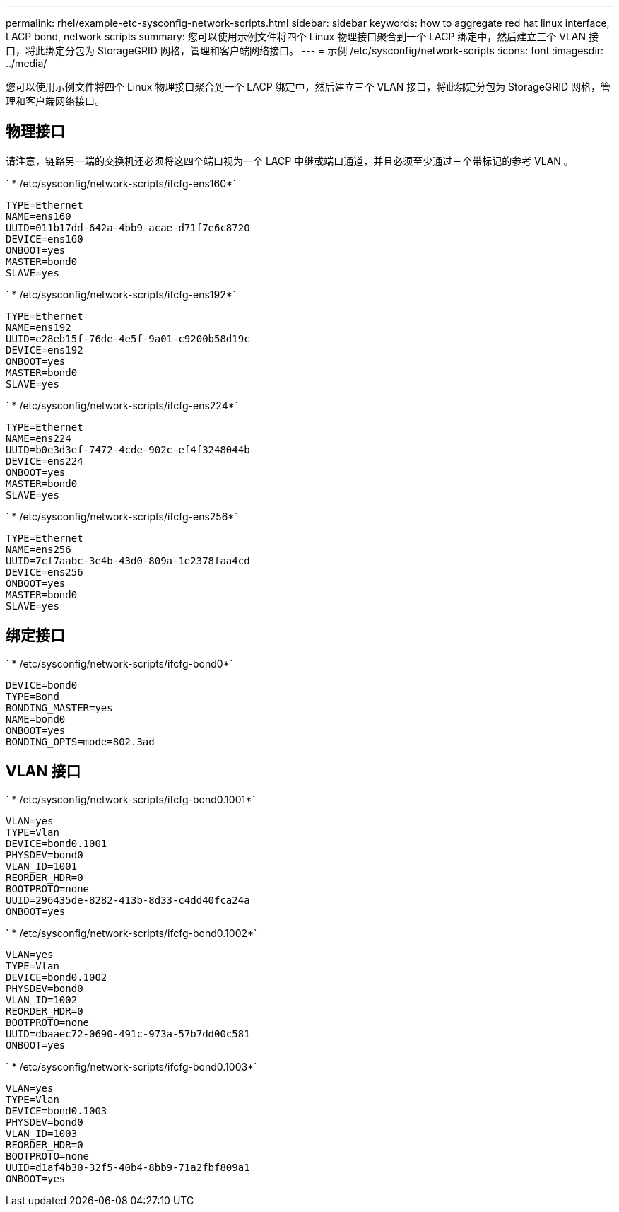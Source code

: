 ---
permalink: rhel/example-etc-sysconfig-network-scripts.html 
sidebar: sidebar 
keywords: how to aggregate red hat linux interface, LACP bond, network scripts 
summary: 您可以使用示例文件将四个 Linux 物理接口聚合到一个 LACP 绑定中，然后建立三个 VLAN 接口，将此绑定分包为 StorageGRID 网格，管理和客户端网络接口。 
---
= 示例 /etc/sysconfig/network-scripts
:icons: font
:imagesdir: ../media/


[role="lead"]
您可以使用示例文件将四个 Linux 物理接口聚合到一个 LACP 绑定中，然后建立三个 VLAN 接口，将此绑定分包为 StorageGRID 网格，管理和客户端网络接口。



== 物理接口

请注意，链路另一端的交换机还必须将这四个端口视为一个 LACP 中继或端口通道，并且必须至少通过三个带标记的参考 VLAN 。

` * /etc/sysconfig/network-scripts/ifcfg-ens160*`

[listing]
----
TYPE=Ethernet
NAME=ens160
UUID=011b17dd-642a-4bb9-acae-d71f7e6c8720
DEVICE=ens160
ONBOOT=yes
MASTER=bond0
SLAVE=yes
----
` * /etc/sysconfig/network-scripts/ifcfg-ens192*`

[listing]
----
TYPE=Ethernet
NAME=ens192
UUID=e28eb15f-76de-4e5f-9a01-c9200b58d19c
DEVICE=ens192
ONBOOT=yes
MASTER=bond0
SLAVE=yes
----
` * /etc/sysconfig/network-scripts/ifcfg-ens224*`

[listing]
----
TYPE=Ethernet
NAME=ens224
UUID=b0e3d3ef-7472-4cde-902c-ef4f3248044b
DEVICE=ens224
ONBOOT=yes
MASTER=bond0
SLAVE=yes
----
` * /etc/sysconfig/network-scripts/ifcfg-ens256*`

[listing]
----
TYPE=Ethernet
NAME=ens256
UUID=7cf7aabc-3e4b-43d0-809a-1e2378faa4cd
DEVICE=ens256
ONBOOT=yes
MASTER=bond0
SLAVE=yes
----


== 绑定接口

` * /etc/sysconfig/network-scripts/ifcfg-bond0*`

[listing]
----
DEVICE=bond0
TYPE=Bond
BONDING_MASTER=yes
NAME=bond0
ONBOOT=yes
BONDING_OPTS=mode=802.3ad
----


== VLAN 接口

` * /etc/sysconfig/network-scripts/ifcfg-bond0.1001*`

[listing]
----
VLAN=yes
TYPE=Vlan
DEVICE=bond0.1001
PHYSDEV=bond0
VLAN_ID=1001
REORDER_HDR=0
BOOTPROTO=none
UUID=296435de-8282-413b-8d33-c4dd40fca24a
ONBOOT=yes
----
` * /etc/sysconfig/network-scripts/ifcfg-bond0.1002*`

[listing]
----
VLAN=yes
TYPE=Vlan
DEVICE=bond0.1002
PHYSDEV=bond0
VLAN_ID=1002
REORDER_HDR=0
BOOTPROTO=none
UUID=dbaaec72-0690-491c-973a-57b7dd00c581
ONBOOT=yes
----
` * /etc/sysconfig/network-scripts/ifcfg-bond0.1003*`

[listing]
----
VLAN=yes
TYPE=Vlan
DEVICE=bond0.1003
PHYSDEV=bond0
VLAN_ID=1003
REORDER_HDR=0
BOOTPROTO=none
UUID=d1af4b30-32f5-40b4-8bb9-71a2fbf809a1
ONBOOT=yes
----